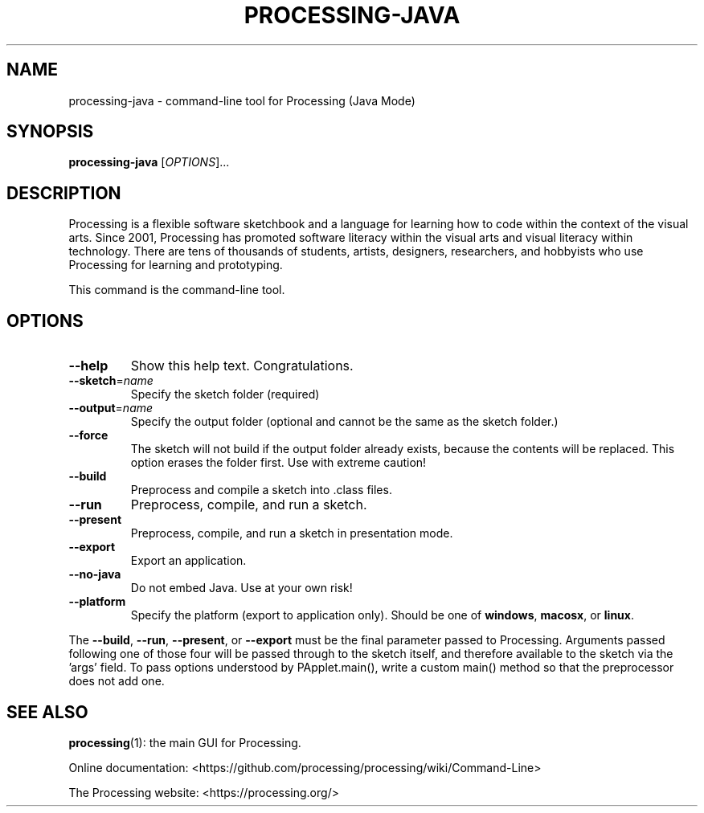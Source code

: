.TH PROCESSING-JAVA 1 . processing
.SH NAME
processing-java \- command-line tool for Processing (Java Mode)
.SH SYNOPSIS
.B processing-java
[\fI\,OPTIONS\/\fR]...
.SH DESCRIPTION
Processing is a flexible software sketchbook and a language for learning how to code within the context of the visual arts.
Since 2001, Processing has promoted software literacy within the visual arts and visual literacy within technology.
There are tens of thousands of students, artists, designers, researchers, and hobbyists who use Processing for learning and prototyping.
.PP
This command is the command-line tool.
.SH OPTIONS
.TP
.BR \-\-help
Show this help text. Congratulations.
.TP
.BR \-\-sketch =\fIname\fR
Specify the sketch folder (required)
.TP
.BR \-\-output =\fIname\fR
Specify the output folder (optional and cannot be the same as the sketch folder.)
.TP
.B \-\-force
The sketch will not build if the output folder already exists, because the contents will be replaced.
This option erases the folder first. Use with extreme caution!
.TP
.B \-\-build
Preprocess and compile a sketch into .class files.
.TP
.B \-\-run
Preprocess, compile, and run a sketch.
.TP
.B \-\-present
Preprocess, compile, and run a sketch in presentation mode.
.TP
.B \-\-export
Export an application.
.TP
.B \-\-no-java
Do not embed Java.
Use at your own risk!
.TP
.B \-\-platform
Specify the platform (export to application only).
Should be one of
.BR windows ", " macosx ", or " linux .
.PP
.RB "The " --build ", " --run ", " --present ", or " --export
must be the final parameter passed to Processing.
Arguments passed following one of those four will be passed through to the
sketch itself, and therefore available to the sketch via the 'args' field.
To pass options understood by PApplet.main(), write a custom main() method
so that the preprocessor does not add one.
.SH "SEE ALSO"
\fBprocessing\fP(1): the main GUI for Processing.
.PP
Online documentation: <https://github.com/processing/processing/wiki/Command-Line>
.PP
The Processing website: <https://processing.org/>
